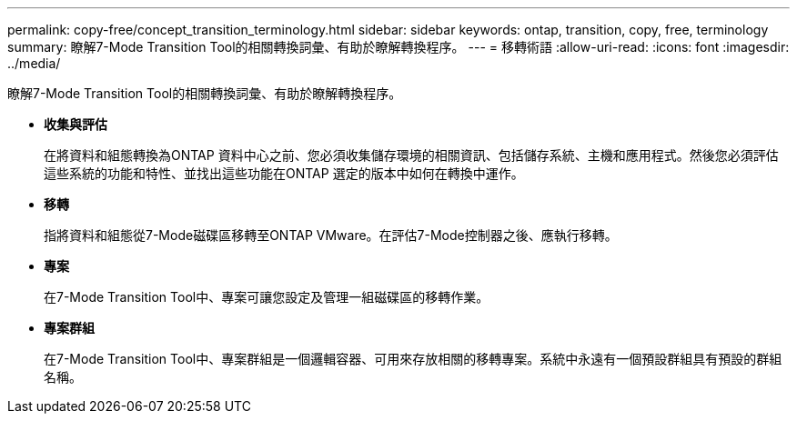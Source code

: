 ---
permalink: copy-free/concept_transition_terminology.html 
sidebar: sidebar 
keywords: ontap, transition, copy, free, terminology 
summary: 瞭解7-Mode Transition Tool的相關轉換詞彙、有助於瞭解轉換程序。 
---
= 移轉術語
:allow-uri-read: 
:icons: font
:imagesdir: ../media/


[role="lead"]
瞭解7-Mode Transition Tool的相關轉換詞彙、有助於瞭解轉換程序。

* *收集與評估*
+
在將資料和組態轉換為ONTAP 資料中心之前、您必須收集儲存環境的相關資訊、包括儲存系統、主機和應用程式。然後您必須評估這些系統的功能和特性、並找出這些功能在ONTAP 選定的版本中如何在轉換中運作。

* *移轉*
+
指將資料和組態從7-Mode磁碟區移轉至ONTAP VMware。在評估7-Mode控制器之後、應執行移轉。

* *專案*
+
在7-Mode Transition Tool中、專案可讓您設定及管理一組磁碟區的移轉作業。

* *專案群組*
+
在7-Mode Transition Tool中、專案群組是一個邏輯容器、可用來存放相關的移轉專案。系統中永遠有一個預設群組具有預設的群組名稱。


